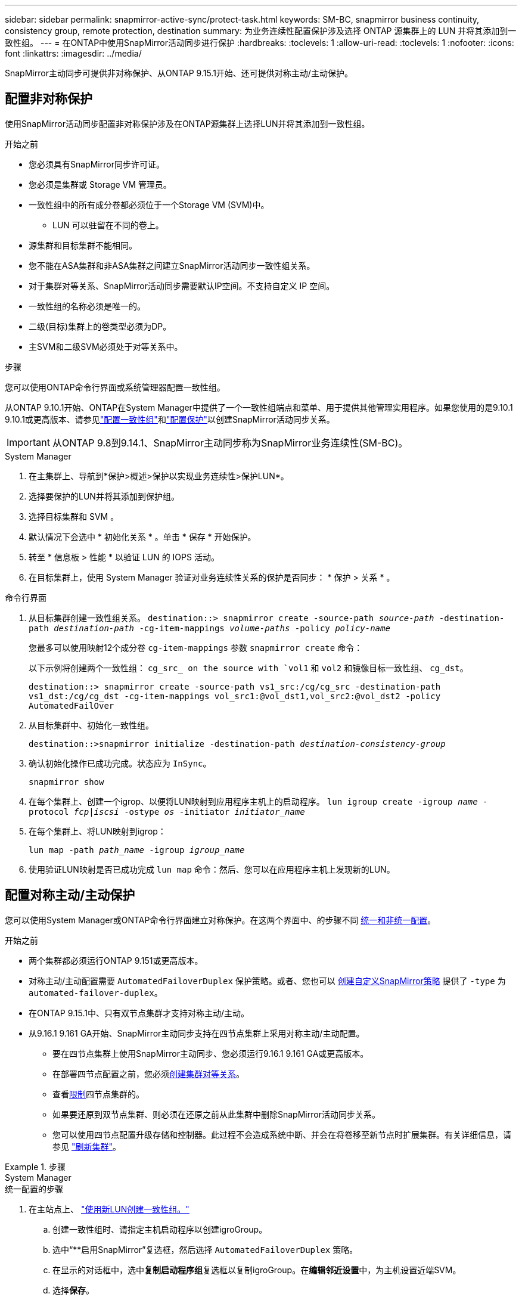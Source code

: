---
sidebar: sidebar 
permalink: snapmirror-active-sync/protect-task.html 
keywords: SM-BC, snapmirror business continuity, consistency group, remote protection, destination 
summary: 为业务连续性配置保护涉及选择 ONTAP 源集群上的 LUN 并将其添加到一致性组。 
---
= 在ONTAP中使用SnapMirror活动同步进行保护
:hardbreaks:
:toclevels: 1
:allow-uri-read: 
:toclevels: 1
:nofooter: 
:icons: font
:linkattrs: 
:imagesdir: ../media/


[role="lead"]
SnapMirror主动同步可提供非对称保护、从ONTAP 9.15.1开始、还可提供对称主动/主动保护。



== 配置非对称保护

使用SnapMirror活动同步配置非对称保护涉及在ONTAP源集群上选择LUN并将其添加到一致性组。

.开始之前
* 您必须具有SnapMirror同步许可证。
* 您必须是集群或 Storage VM 管理员。
* 一致性组中的所有成分卷都必须位于一个Storage VM (SVM)中。
+
** LUN 可以驻留在不同的卷上。


* 源集群和目标集群不能相同。
* 您不能在ASA集群和非ASA集群之间建立SnapMirror活动同步一致性组关系。
* 对于集群对等关系、SnapMirror活动同步需要默认IP空间。不支持自定义 IP 空间。
* 一致性组的名称必须是唯一的。
* 二级(目标)集群上的卷类型必须为DP。
* 主SVM和二级SVM必须处于对等关系中。


.步骤
您可以使用ONTAP命令行界面或系统管理器配置一致性组。

从ONTAP 9.10.1开始、ONTAP在System Manager中提供了一个一致性组端点和菜单、用于提供其他管理实用程序。如果您使用的是9.10.1 9.10.1或更高版本、请参见link:../consistency-groups/configure-task.html["配置一致性组"]和link:../consistency-groups/protect-task.html["配置保护"]以创建SnapMirror活动同步关系。


IMPORTANT: 从ONTAP 9.8到9.14.1、SnapMirror主动同步称为SnapMirror业务连续性(SM-BC)。

[role="tabbed-block"]
====
.System Manager
--
. 在主集群上、导航到*保护>概述>保护以实现业务连续性>保护LUN*。
. 选择要保护的LUN并将其添加到保护组。
. 选择目标集群和 SVM 。
. 默认情况下会选中 * 初始化关系 * 。单击 * 保存 * 开始保护。
. 转至 * 信息板 > 性能 * 以验证 LUN 的 IOPS 活动。
. 在目标集群上，使用 System Manager 验证对业务连续性关系的保护是否同步： * 保护 > 关系 * 。


--
.命令行界面
--
. 从目标集群创建一致性组关系。
`destination::> snapmirror create -source-path _source-path_ -destination-path _destination-path_ -cg-item-mappings _volume-paths_ -policy _policy-name_`
+
您最多可以使用映射12个成分卷 `cg-item-mappings` 参数 `snapmirror create` 命令：

+
以下示例将创建两个一致性组： `cg_src_ on the source with `vol1` 和 `vol2` 和镜像目标一致性组、 `cg_dst`。

+
`destination::> snapmirror create -source-path vs1_src:/cg/cg_src -destination-path vs1_dst:/cg/cg_dst -cg-item-mappings vol_src1:@vol_dst1,vol_src2:@vol_dst2 -policy AutomatedFailOver`

. 从目标集群中、初始化一致性组。
+
`destination::>snapmirror initialize -destination-path _destination-consistency-group_`

. 确认初始化操作已成功完成。状态应为 `InSync`。
+
`snapmirror show`

. 在每个集群上、创建一个igrop、以便将LUN映射到应用程序主机上的启动程序。
`lun igroup create -igroup _name_ -protocol _fcp|iscsi_ -ostype _os_ -initiator _initiator_name_`
. 在每个集群上、将LUN映射到igrop：
+
`lun map -path _path_name_ -igroup _igroup_name_`

. 使用验证LUN映射是否已成功完成 `lun map` 命令：然后、您可以在应用程序主机上发现新的LUN。


--
====


== 配置对称主动/主动保护

您可以使用System Manager或ONTAP命令行界面建立对称保护。在这两个界面中、的步骤不同 xref:index.html#key-concepts[统一和非统一配置]。

.开始之前
* 两个集群都必须运行ONTAP 9.151或更高版本。
* 对称主动/主动配置需要 `AutomatedFailoverDuplex` 保护策略。或者、您也可以 xref:../data-protection/create-custom-replication-policy-concept.html[创建自定义SnapMirror策略] 提供了 `-type` 为 `automated-failover-duplex`。
* 在ONTAP 9.15.1中、只有双节点集群才支持对称主动/主动。
* 从9.16.1 9.161 GA开始、SnapMirror主动同步支持在四节点集群上采用对称主动/主动配置。
+
** 要在四节点集群上使用SnapMirror主动同步、您必须运行9.16.1 9.161 GA或更高版本。
** 在部署四节点配置之前，您必须xref:../peering/create-cluster-relationship-93-later-task.adoc[创建集群对等关系]。
** 查看xref:limits-reference.adoc[限制]四节点集群的。
** 如果要还原到双节点集群、则必须在还原之前从此集群中删除SnapMirror活动同步关系。
** 您可以使用四节点配置升级存储和控制器。此过程不会造成系统中断、并会在将卷移至新节点时扩展集群。有关详细信息，请参见 link:upgrade-revert-task.html#refresh-a-cluster["刷新集群"]。




.步骤
[role="tabbed-block"]
====
.System Manager
--
.统一配置的步骤
. 在主站点上、 link:../consistency-groups/configure-task.html#create-a-consistency-group-with-new-luns-or-volumes["使用新LUN创建一致性组。"^]
+
.. 创建一致性组时、请指定主机启动程序以创建igroGroup。
.. 选中“**启用SnapMirror”复选框，然后选择 `AutomatedFailoverDuplex` 策略。
.. 在显示的对话框中，选中**复制启动程序组**复选框以复制igroGroup。在**编辑邻近设置**中，为主机设置近端SVM。
.. 选择**保存**。




.非一致配置的步骤
. 在主站点上、 link:../consistency-groups/configure-task.html#create-a-consistency-group-with-new-luns-or-volumes["使用新LUN创建一致性组。"^]
+
.. 创建一致性组时、请指定主机启动程序以创建igroGroup。
.. 选中“**启用SnapMirror”复选框，然后选择 `AutomatedFailoverDuplex` 策略。
.. 选择**保存**以创建LUN、一致性组、igroup、SnapMirror关系和igroup映射。


. 在二级站点上、创建一个igrop并映射LUN。
+
.. 导航到**主机**>** SAN启动程序组**。
.. 选择**+Add**以创建新的igroup。
.. 提供**名称**，选择**主机操作系统**，然后选择**启动程序组成员**。
.. 选择**保存**以初始化关系。


. 将新igrop映射到目标LUN。
+
.. 导航到**存储**>** LUN **。
.. 选择要映射到此igrop的所有LUN。
.. 选择**更多**，然后选择**映射到启动程序组**。




--
.命令行界面
--
.统一配置的步骤
. 创建一个新的SnapMirror关系、对应用程序中的所有卷进行分组。请确保指定 `AutomatedFailOverDuplex` 用于建立双向同步复制的策略。
+
`snapmirror create -source-path <source_path> -destination-path <destination_path> -cg-item-mappings <source_volume:@destination_volume> -policy AutomatedFailOverDuplex`

. 初始化SnapMirror关系：
`snapmirror initialize -destination-path <destination-consistency-group>`
. 等待以确认操作已成功 `Mirrored State` 以显示为 `SnapMirrored` 和 `Relationship Status` 作为 `Insync`。
+
`snapmirror show -destination-path <destination_path>`

. 在主机上、根据需要配置主机连接并访问每个集群。
. 建立igrop配置。为本地集群上的启动程序设置首选路径。指定将配置复制到对等集群的选项以实现反向相关性。
+
`SiteA::> igroup create -vserver <svm_name> -ostype <os_type> -igroup <igroup_name> -replication-peer <peer_svm_name> -initiator <host>`

+

NOTE: 从ONTAP 9.161开始、请在此命令中使用 `-proximal-vserver local`参数。

+
`SiteA::> igroup add -vserver <svm_name> -igroup <igroup_name> -ostype <os_type> -initiator <host>`

+

NOTE: 从ONTAP 9.161开始、请在此命令中使用 `-proximal-vserver peer`参数。

. 从主机中、发现路径、并验证主机是否具有从首选集群到存储LUN的主动/优化路径。
. 部署应用程序并在集群之间分布VM工作负载、以实现所需的负载平衡。


.非一致配置的步骤
. 创建一个新的SnapMirror关系、对应用程序中的所有卷进行分组。请确保指定`AutomatedFailOver双 工`策略以建立双向同步复制。
+
`snapmirror create -source-path <source_path> -destination-path <destination_path> -cg-item-mappings <source_volume:@destination_volume> -policy AutomatedFailOverDuplex`

. 初始化SnapMirror关系：
`snapmirror initialize -destination-path <destination-consistency-group>`
. 等待以确认操作已成功 `Mirrored State` 以显示为 `SnapMirrored` 和 `Relationship Status` 作为 `Insync`。
+
`snapmirror show -destination-path <destination_path>`

. 在主机上、根据需要配置主机连接并访问每个集群。
. 在源集群和目标集群上建立igrop配置。
+
`# primary site
SiteA::> igroup create -vserver <svm_name> -igroup <igroup_name> -initiator <host_1_name_>`

+
`# secondary site
SiteB::> igroup create -vserver <svm_name> -igroup <igroup_name> -initiator <host_2_name>`

. 从主机中、发现路径、并验证主机是否具有从首选集群到存储LUN的主动/优化路径。
. 部署应用程序并在集群之间分布VM工作负载、以实现所需的负载平衡。


--
====